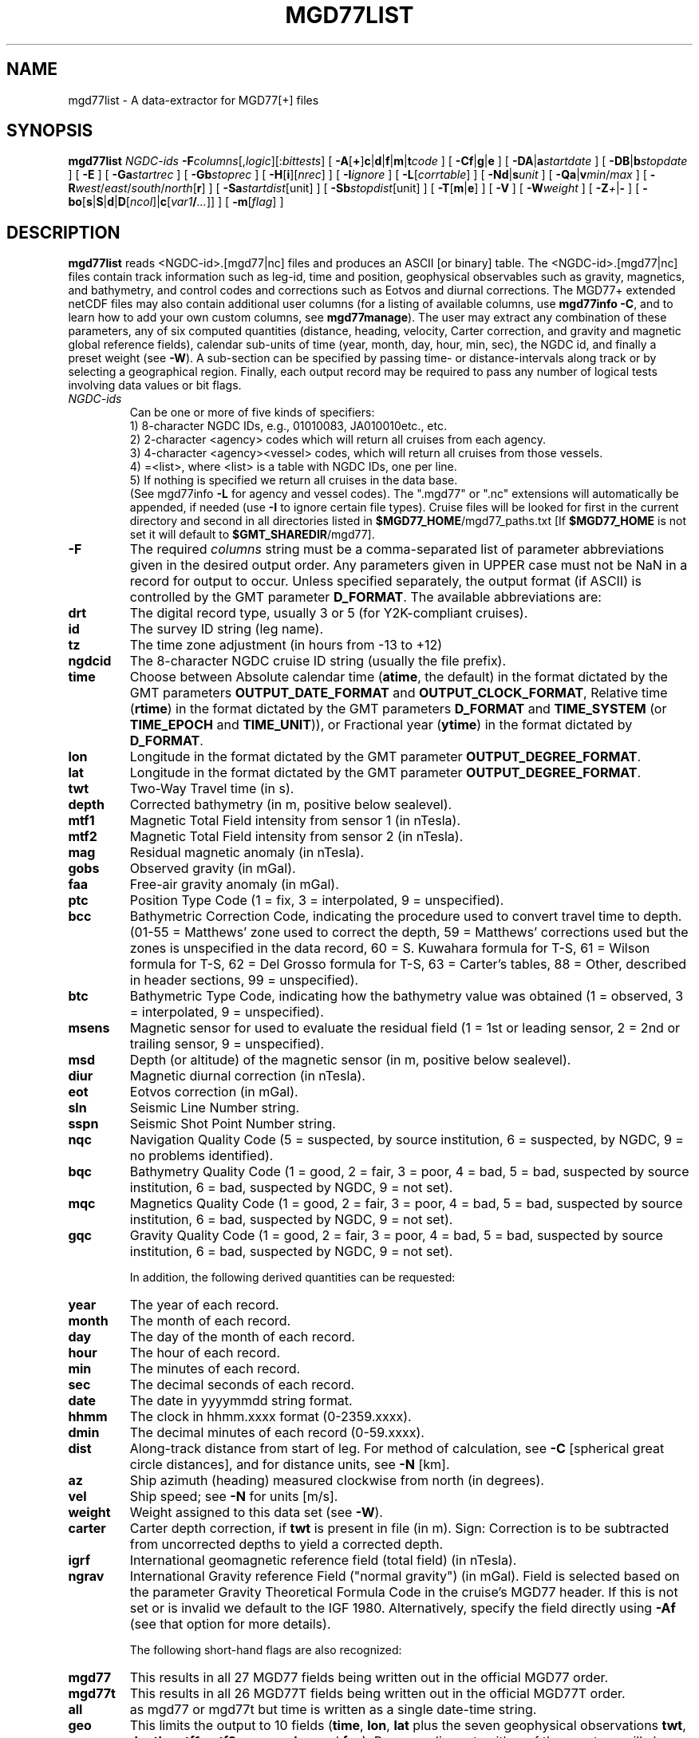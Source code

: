 .TH MGD77LIST 1 "1 Jan 2013" "GMT 4.5.9" "Generic Mapping Tools"
.SH NAME
mgd77list \- A data-extractor for MGD77[+] files
.SH SYNOPSIS
\fBmgd77list\fP \fINGDC-ids\fP \fB\-F\fP\fIcolumns\fP[,\fIlogic\fP][:\fIbittests\fP] 
[ \fB\-A\fP[\fB+\fP]\fBc\fP|\fBd\fP|\fBf\fP|\fBm\fP|\fBt\fP\fIcode\fP ] [ \fB\-C\fP\fBf\fP|\fBg\fP|\fBe\fP ] 
[ \fB\-D\fP\fBA\fP|\fBa\fP\fIstartdate\fP ] [ \fB\-D\fP\fBB\fP|\fBb\fP\fIstopdate\fP ] [ \fB\-E\fP ] [ \fB\-Ga\fP\fIstartrec\fP ] [ \fB\-Gb\fP\fIstoprec\fP ] 
[ \fB\-H\fP[\fBi\fP][\fInrec\fP] ] [ \fB\-I\fP\fIignore\fP ] [ \fB\-L\fP[\fIcorrtable\fP] ] 
[ \fB\-Nd\fP|\fBs\fP\fIunit\fP ] [ \fB\-Q\fP\fBa\fP|\fBv\fP\fImin\fP/\fImax\fP ] [ \fB\-R\fP\fIwest\fP/\fIeast\fP/\fIsouth\fP/\fInorth\fP[\fBr\fP] ] [ \fB\-Sa\fP\fIstartdist\fP[unit] ] 
[ \fB\-Sb\fP\fIstopdist\fP[unit] ] [ \fB\-T\fP[\fBm\fP|\fBe\fP] ]  [ \fB\-V\fP ] 
[ \fB\-W\fP\fIweight\fP ] [ \fB\-Z\fP\fI+\fP|\fB-\fP ] [ \fB\-bo\fP[\fBs\fP|\fBS\fP|\fBd\fP|\fBD\fP[\fIncol\fP]|\fBc\fP[\fIvar1\fP\fB/\fP\fI...\fP]] ] [ \fB\-m\fP[\fIflag\fP] ]
.SH DESCRIPTION
\fBmgd77list\fP reads <NGDC-id>.[mgd77|nc] files and produces an ASCII [or binary] table.
The <NGDC-id>.[mgd77|nc] files contain track information such as leg-id, time and position,
geophysical observables such as gravity, magnetics, and bathymetry, and control codes and
corrections such as Eotvos and diurnal corrections.  The MGD77+ extended netCDF files may
also contain additional user columns (for a listing of available columns, use \fBmgd77info
\-C\fP, and to learn how to add your own custom columns, see \fBmgd77manage\fP).  The
user may extract any combination of these parameters, any of six computed quantities (distance,
heading, velocity, Carter correction, and gravity and magnetic global reference fields),
calendar sub-units of time (year, month, day, hour, min, sec), the NGDC id, and finally a
preset weight (see \fB\-W\fP).  A sub-section can be specified by passing time- or
distance-intervals along track or by selecting a geographical region.  Finally, each output
record may be required to pass any number of logical tests involving data values or bit flags.
 
.TP
\fINGDC-ids\fP
Can be one or more of five kinds of specifiers:
.br
1) 8-character NGDC IDs, e.g., 01010083, JA010010etc., etc.
.br
2) 2-character <agency> codes which will return all cruises from each agency.
.br
3) 4-character <agency><vessel> codes, which will return all cruises from those vessels.
.br
4) =<list>, where <list> is a table with NGDC IDs, one per line.
.br
5) If nothing is specified we return all cruises in the data base.
.br
(See mgd77info \fB\-L\fP for agency and vessel codes).
The ".mgd77" or ".nc" extensions will automatically be appended, if needed (use \fB\-I\fP
to ignore certain file types).  Cruise files will be looked for first in the current directory
and second in all directories listed in \fB$MGD77_HOME\fP/mgd77_paths.txt [If \fB$MGD77_HOME\fP
is not set it will default to \fB$GMT_SHAREDIR\fP/mgd77].
.br
.TP
\fB\-F\fP
The required \fIcolumns\fP string must be a comma-separated list of parameter abbreviations
given in the desired output order.  Any parameters given in UPPER case must not be NaN in
a record for output to occur.  Unless specified separately, the output format (if ASCII) is
controlled by the GMT parameter \fBD_FORMAT\fP.  The available abbreviations are:
.TP
.B drt
The digital record type, usually 3 or 5 (for Y2K-compliant cruises).
.TP
.B id
The survey ID string (leg name).
.TP
.B tz
The time zone adjustment (in hours from -13 to +12)
.TP
.B ngdcid
The 8-character NGDC cruise ID string (usually the file prefix).
.TP
.B time
Choose between Absolute calendar time (\fBatime\fP, the default) in the format dictated by the GMT
parameters \fBOUTPUT_DATE_FORMAT\fP and \fBOUTPUT_CLOCK_FORMAT\fP, Relative time (\fBrtime\fP)
in the format dictated by the GMT parameters \fBD_FORMAT\fP and \fBTIME_SYSTEM\fP (or
\fBTIME_EPOCH\fP and \fBTIME_UNIT\fP)), or Fractional year (\fBytime\fP) in the format
dictated by \fBD_FORMAT\fP.
.TP
.B lon
Longitude in the format dictated by the GMT parameter \fBOUTPUT_DEGREE_FORMAT\fP.
.TP
.B lat
Longitude in the format dictated by the GMT parameter \fBOUTPUT_DEGREE_FORMAT\fP.
.TP
.B twt
Two-Way Travel time (in s).
.TP
.B depth
Corrected bathymetry (in m, positive below sealevel).
.TP
.B mtf1
Magnetic Total Field intensity from sensor 1 (in nTesla).
.TP
.B mtf2
Magnetic Total Field intensity from sensor 2 (in nTesla).
.TP
.B mag
Residual magnetic anomaly (in nTesla).
.TP
.B gobs
Observed gravity (in mGal).
.TP
.B faa
Free-air gravity anomaly (in mGal).
.TP
.B ptc
Position Type Code (1 = fix, 3 = interpolated, 9 = unspecified).
.TP
.B bcc
Bathymetric Correction Code, indicating the procedure used to convert travel time to depth.
(01-55 = Matthews' zone used to correct the depth,\"'
59 = Matthews' corrections used but the zones is unspecified in the data record, 60 = S. Kuwahara formula\"'
for T-S, 61 = Wilson formula for T-S, 62 = Del Grosso formula for T-S, 63 = Carter's tables,\"'
88 = Other, described in header sections, 99 = unspecified).
.TP
.B btc
Bathymetric Type Code, indicating how the bathymetry value was obtained (1 = observed,
3 = interpolated, 9 = unspecified).
.TP
.B msens
Magnetic sensor for used to evaluate the residual field (1 = 1st or leading sensor, 2 = 2nd or trailing sensor, 9 = unspecified).
.TP
.B msd
Depth (or altitude) of the magnetic sensor (in m, positive below sealevel).
.TP
.B diur
Magnetic diurnal correction (in nTesla).
.TP
.B eot
Eotvos correction (in mGal).
.TP
.B sln
Seismic Line Number string.
.TP
.B sspn
Seismic Shot Point Number string.
.TP
.B nqc
Navigation Quality Code (5 = suspected, by source institution, 6 = suspected, by NGDC, 9 = no problems identified).
.TP
.B bqc
Bathymetry Quality Code (1 = good, 2 = fair, 3 = poor, 4 = bad, 5 = bad, suspected by source institution, 6 = bad, suspected by NGDC, 9 = not set).
.TP
.B mqc
Magnetics Quality Code (1 = good, 2 = fair, 3 = poor, 4 = bad, 5 = bad, suspected by source institution, 6 = bad, suspected by NGDC, 9 = not set).
.TP
.B gqc
Gravity Quality Code (1 = good, 2 = fair, 3 = poor, 4 = bad, 5 = bad, suspected by source institution, 6 = bad, suspected by NGDC, 9 = not set).
.br
.sp
In addition, the following derived quantities can be requested:
.TP
.B year
The year of each record.
.TP
.B month
The month of each record.
.TP
.B day
The day of the month of each record.
.TP
.B hour
The hour of each record.
.TP
.B min
The minutes of each record.
.TP
.B sec
The decimal seconds of each record.
.TP
.B date
The date in yyyymmdd string format.
.TP
.B hhmm
The clock in hhmm.xxxx format (0-2359.xxxx).
.TP
.B dmin
The decimal minutes of each record (0-59.xxxx).
.TP
.B dist
Along-track distance from start of leg.  For method of calculation, see \fB\-C\fP [spherical great circle distances], and
for distance units, see \fB\-N\fP [km].
.TP
.B az
Ship azimuth (heading) measured clockwise from north (in degrees).
.TP
.B vel
Ship speed; see \fB\-N\fP for units [m/s]. 
.TP
.B weight
Weight assigned to this data set (see \fB\-W\fP).
.TP
.B carter
Carter depth correction, if \fBtwt\fP is present in file (in m).  Sign: Correction
is to be subtracted from uncorrected depths to yield a corrected depth.
.TP
.B igrf
International geomagnetic reference field (total field) (in nTesla).
.TP
.B ngrav
International Gravity reference Field ("normal gravity") (in mGal).
Field is selected based on the parameter Gravity Theoretical
Formula Code in the cruise's MGD77 header.  If this is not set or is invalid we default to the IGF 1980.\"'
Alternatively, specify the field directly using \fB\-Af\fP (see that option for more details).
.br
.sp
The following short-hand flags are also recognized:
.TP
.B mgd77
This results in all 27 MGD77 fields being written out in the official MGD77 order.
.TP
.B mgd77t
This results in all 26 MGD77T fields being written out in the official MGD77T order.
.TP
.B all
as mgd77 or mgd77t but time is written as a single date-time string.
.TP
.B geo
This limits the output to 10 fields (\fBtime\fP, \fBlon\fP, \fBlat\fP plus the seven geophysical observations
\fBtwt\fP, \fBdepth\fP, \fBmtf1\fP, \fBmtf2\fP, \fBmag\fP, \fBgobs\fP, and \fBfaa\fP).
By appending \fB+\fP to either of these set we will also append \fBdist\fP, \fBazim\fP, \fBvel\fP, and
\fBweight\fP as listed above.
.br
.sp
As an option, logical tests may be added for any of the observations by appending ,\fIlogic\fP,
which is itself composed of one or more comma-separated instructions
of the form \fIpar\fP\fBOP\fP\fIvalue\fP, where \fIpar\fP is one of the parameters listed above, \fBOP\fP is
a logical operator (<, <=, =, !=, >=, >, |), and \fIvalue\fP is a constant used in the comparison.  Floating point
parameters are compared numerically; character parameters are compared lexically (after leading and trailing
blanks have been removed).  The bit comparison (|) means that at least one of the bits in \fIvalue\fP
must be turned on in \fIpar\fP.  At least one of the tests must be true for the record to be output, except for
tests using UPPER case parameters which all must be true for output to occur.  Note that
specifying a test does not imply that the corresponding column will be included in the output stream;
it must be present in \fIcolumns\fP for that to occur. Note: some of the operators are special UNIX characters
and you are advised to place quotes around the entire argument to \fB\-F\fP.
.br
.sp
Finally, for MGD77+ files you may optionally append :\fIbittests\fP which is : (a colon) followed by one or more comma-separated
+-\fIcol\fP terms.  This compares specific bitflags only for each listed column.  Here, + means the chosen bit must
be 1 (ON) whereas - means it must be 0 (OFF).  All bit tests given must be passed.  By default, MGD77+
files that have the special \fBMGD77_flags\fP column present will use those flags, and observations associated with
ON-bits (meaning they are flagged as bad) will be set to NaN; append : with no trailing information
to turn this behavior off (i.e., no bit flags will be consulted).
.SH OPTIONS
No space between the option flag and the associated arguments.
.TP
\fB\-A\fP
By default, corrected depth (\fBdepth\fP),
magnetic residual anomaly (\fBmag\fP), free-air gravity anomaly (\fBfaa\fP),
and the derived quantity Carter depth correction (\fBcarter\fP) are all
output as is (if selected in \fB\-F\fP); this option adjusts that behavior.
For each of these columns there are 2\-4 ways to adjust the data.  Append
\fBc\fP(arter), \fBd\fP(epth), \fBf\fP(aa), or \fBm\fP(ag) and select the
\fIcode\fP for the procedure you want applied.  You may select more than
one procedure for a data column by summing their numerical \fIcode\fPs
(1, 2, 4, and 8). E.g., \fB\-Ac\fP3 will first try method \fB\-Ac\fP1 to
estimate a Carter correction but if \fBdepth\fP is NaN we will next try
\fB\-Ac\fP2 which only uses \fBtwt\fP.  In all cases, if any of the values
required by an adjustment procedure is NaN then the result will be NaN.
This is also true if the original anomaly is NaN.  Specify \fB\-A+\fP to
recalculate anomalies even if the anomaly in the file is NaN.
Additionally, you can use \fB\-At\fP to create fake times for cruises that
has no time; these are based on distances and cruise duration.
.TP
\fB\-Ac\fP
Determines how the \fBcarter\fP correction term is calculated.  Below, 
C(\fBtwt\fP) stands for the Carter-corrected depth (it also depends on
\fBlon\fP, \fBlat\fP), U(\fBtwt\fP, \fIv\fP) is the uncorrected depth
(= \fBtwt\fP * \fIv\fP / 2) using as \fIv\fP the "Assumed Sound Velocity"
parameter in the MGD77 header (if it is a valid velocity, otherwise we default to
1500 m/s); alternatively, append your preferred velocity \fIv\fP in m/s,
TU(\fBdepth\fP, \fIv\fP) is the 2-way travel time estimated from the
(presumably) uncorrected \fBdepth\fP, and TC(\fBdepth\fP) is the
2-way travel time obtained by inverting the (presumably) corrected \fBdepth\fP
using the Carter correction formula.
Select from
.br
\fB\-Ac1\fP[,\fIv\fP]
returns difference between U(\fBtwt\fP, \fIv\fP) and \fBdepth\fP [Default].
.br
\fB\-Ac2\fP[,\fIv\fP]
returns difference between U(\fBtwt\fP, \fIv\fP) and Carter (\fBtwt\fP).
.br
\fB\-Ac4\fP[,\fIv\fP]
returns difference between (assumed uncorrected) \fBdepth\fP and Carter (TU(\fBdepth\fP)).
.br
\fB\-Ac8\fP[,\fIv\fP]
returns difference between U(TC(\fBdepth\fP), \fIv\fP) and \fBdepth\fP.
.TP
\fB\-Ad\fP
Determines how the \fBdepth\fP column output is obtained:
.br
\fB\-Ad1\fP
returns \fBdepth\fP as stored in the data set [Default].
.br
\fB\-Ad2\fP[,\fIv\fP]
returns calculated uncorrected depth U(\fBtwt\fP, \fIv\fP).
.br
\fB\-Ad4\fP
returns calculated corrected depth C(\fBtwt\fP).
.TP
\fB\-Af\fP
Determines how the \fBfaa\fP column output is obtained. If \fBngrav\fP (i.e., the International
Gravity reference Field (IGF), or "normal gravity") is required
it is selected based on the MGD77 header parameter "Theoretical Gravity Formula Code";
if this code is not present or is invalid we default to 4.  Alternatively, append the preferred \fIfield\fP
(1\-4) to select 1 (Heiskanen 1924), 2 (IGF 1930), 3 (IGF 1967) or 4 (IGF 1980).  Select from
.br
\fB\-Af1\fP[,\fIfield\fP]
returns \fBfaa\fP as stored in the data set [Default]. Optionally, sets the IGF \fIfield\fP
to use if you also have requested \fBngrav\fP as an output column in \fB\-F\fP.
.br
\fB\-Af2\fP[,\fIfield\fP]
returns the difference between \fBgobs\fP and \fBngrav\fP (with optional \fIfield\fP directive).
.br
\fB\-Af3\fP[,\fIfield\fP]
returns the combination of \fBgobs\fP + \fBeot\fP - \fBngrav\fP (with optional \fIfield\fP directive).
.TP
\fB\-Am\fP
Determines how the \fBmag\fP column output is obtained.  There may be one or two
total field measurements in the file (\fBmtf1\fP and \fBmtf2\fP), and the column \fBmsens\fP
may state which one is the leading sensor (1 or 2; it may also be undefined).  Select from
.br
\fB\-Am1\fP
returns \fBmag\fP as stored in the data set [Default].
.br
\fB\-Am2\fP
returns the difference between \fBmgfx\fP and \fBigrf\fP, where
\fBx\fP is the leading sensor (\fB1\fP or \fB2\fP) indicated by the \fBmsens\fP data field
(defaults to \fB1\fP if unspecified).
.br
\fB\-Am4\fP
returns the difference between \fBmgfx\fP and \fBigrf\fP, where
\fBx\fP is the sensor (\fB2\fP or \fB1\fP) \fInot\fP indicated by the \fBmsens\fP data field
(defaults to \fB2\fP if unspecified).
.TP
\fB\-C\fP
Append a one-letter code to select the procedure for along-track distance
calculation (see \fB\-N\fP for selecting units):
.br
	\fBf\fP Flat Earth distances.
.br
	\fBg\fP Great circle distances [Default].
.br
	\fBe\fP Geodesic distances on current GMT ellipsoid.
.TP
\fB\-Da\fP
Do not list data collected before \fIstartdate\fP (yyyy-mm-dd\fBT\fP[hh:mm:ss])  [Default is start of cruise].
Use \fB\-DA\fP to exclude records whose time is undefined (i.e., NaN). [Default reports those records].
.TP
\fB\-Db\fP
Do not list data collected on or after \fIstopdate\fP (yyyy-mm-dd\fBT\fP[hh:mm:ss]). [Default is end of cruise].
Use \fB\-DB\fP to exclude records whose time is undefined (i.e., NaN). [Default reports those records].
.TP
\fB\-E\fP
Exact match: Only output records that match all the requested geophysical columns
[Default outputs records that matches at least one of the observed columns].
.TP
\fB\-Ga\fP
Do not list records before \fIstartrec\fP  [Default is 0, the first record].
.TP
\fB\-Gb\fP
Do not list data after \fIstoprec\fP. [Default is the last record].
.TP
\fB\-H\fP
Issue a header record with names for each data field.
.TP
\fB\-I\fP
Ignore certain data file formats from consideration. Append \fBa|c|m|t\fP to ignore
MGD77 ASCII, MGD77+ netCDF, MGD77T ASCII or plain tab-separated ASCII table files, respectively. The option may
be repeated to ignore more than one format.  [Default ignores none].
.TP
\fB\-L\fP
Apply optimal corrections to columns where such corrections are available.  Append the correction
table to use [Default uses the correction table mgd77_corrections.txt in the \fB$MGD77_HOME\fP directory].
For the format of this file, see CORRECTIONS below.
.TP
\fB\-N\fP
Append \fBd\fP for distance or \fBs\fP for speed, then give the desired \fIunit\fP as
\fBe\fP (meter or m/s), \fBk\fP (km or km/hr), \fBm\fP (miles or miles/hr), or
\fBn\fP (nautical miles or knots).  [Default is \fB\-Ndk\fP \fB\-Nse\fP (km and m/s)].
.TP
\fB\-Qa\fP
Specify an accepted range (\fImin\fP/\fImax\fP) of azimuths.  Records whose track azimuth falls
outside this range are ignored [0-360].
.TP
\fB\-Qv\fP
Specify an accepted range (\fImin\fP/\fImax\fP; or just \fImin\fP if there is no upper limit)
of velocities.  Records whose track speed falls outside this range are ignored [0-infinity].
.TP
\fB\-R\fP
\fIwest, east, south,\fP and \fInorth\fP specify the Region of interest, and you may specify them
in decimal degrees or in [+-]dd:mm[:ss.xxx][W|E|S|N] format.  Append \fBr\fP if lower left and upper right
map coordinates are given instead of w/e/s/n.  The two shorthands \fB\-Rg\fP and \fB\-Rd\fP stand for global domain
(0/360 and -180/+180 in longitude respectively, with -90/+90 in latitude). Alternatively, specify the name
of an existing grid file and the \fB\-R\fP settings (and grid spacing, if applicable) are copied from the grid.
.TP
\fB\-Sa\fP
Do not list data that are less than \fIstartdist\fP meter along track from port of departure.
Append \fBk\fP for km, \fBm\fP for miles, or \fBn\fP for nautical miles [Default is 0 meters].
.TP
\fB\-Sb\fP
Do not list data that are \fIstopdist\fP or more meters along track from port of departure.
Append \fBk\fP for km, \fBm\fP for miles, or \fBn\fP for nautical miles [Default is end of track].
.TP
\fB\-T\fP
Turns OFF the otherwise automatic adjustment of values based on correction terms that are
stored in the MGD77+ file and used to counteract such things as wrong units used by the source
institution when creating the original MGD77 file from which the MGD77+ file derives (the
option has no effect on plain MGD77 ASCII files).  Append \fBm\fP or \fBe\fP to limit the
option to the MGD77 or extended columns set only [Default applies to both].
.TP
\fB\-V\fP
Selects verbose mode, which will send progress reports to stderr [Default runs "silently"].
.TP
\fB\-W\fP
Set the weight for these data.  Weight output option must be set in \fB\-F\fP.  This is
useful if the data are to be processed with the weighted averaging techniques offered by
\fBblockmean\fP, \fBblockmedian\fP, and \fBblockmode\fP [1].
.TP
\fB\-Z\fP
Append the sign you want for \fBdepth\fP, \fBcarter\fP, and \fBmsd\fP values below sea level
(\fB\-Z-\fP gives negative bathymetry) [Default is positive down].
.TP
\fB\-bo\fP
Selects binary output mode (single precision; append \fBd\fP for double precision, or use \fBS\fP|\fBD\fP
to swap bytes on output) [Default is ASCII].
\fB\-H\fP is ignored if \fB\-bo\fP is selected.  Likewise, string-fields cannot be selected.
Note that if time is one of the binary output columns it will be stored as Unix-time (seconds
since 1970).  To read this information in GMT to obtain absolute calendar time will require you
to use --TIME_SYSTEM=unix.
.TP
\fB\-m\fP[\fIflag\fP]
Issue a multi-segment header record with cruise ID for each cruise.
.SH EXAMPLES
To get a (distance, heading, gravity, bathymetry) listing from 01010047.mgd77,
starting at June 3 1971 20:45 and ending at distance = 5000 km, use the following command:
.br
.sp
\fBmgd77list\fP 01010047 \fB\-Da\fP1971-06-03T20:45 \fB\-Sb\fP5000 \fB\-F\fPdist,azim,faa,depth > myfile.d
.br
.sp
To make input for \fBblockmean\fP and \fBsurface\fP using free-air anomalies from all the cruises listed in the file cruises.lis,
but only the data that are inside the specified area, and make the output binary:
.br
.sp
\fBmgd77list\fP `cat cruises.lis` \fB\-F\fPlon,lat,faa \fB\-R\fP-40/-30/25/35 \fB\-bo\fP > allgrav.b
.br
.sp
To extract the locations of depths exceeding 9000 meter that were not interpolated (\fBbtc\fP != 1)
from all the cruises listed in the file cruises.lis:
.br
.sp
\fBmgd77list\fP `cat cruises.lis` \fB\-F\fP"depth,DEPTH>9000,BTC!=1" > really_deep.d
.br
.sp
To extract dist, faa, and grav12_2 from records whose depths are shallower than 3 km
and where none of the requested fields are NaN, from all the MGD77+ netCDF files whose
cruise ids are listed in the file cruises.lis, we try
.br
.sp
\fBmgd77list\fP `cat cruises.lis` \fB\-E\fP \fB\-Ia\fP \fB\-F\fP"dist,faa,grav12_2,depth<3000" > shallow_grav.d
.br
.sp
To extract dist, faa, and grav12_2 from all the MGD77+ netCDF files whose
cruise ids are listed in the file cruises.lis, but only retrieve records
whose bitflag for faa indicates BAD values, we try
.br
.sp
\fBmgd77list\fP `cat cruises.lis` \fB\-E\fP \fB\-Ia\fP \fB\-F\fP"dist,faa,grav12_2:+faa" > bad_grav.d
.br
.sp
To output lon, lat, mag, and faa from all the cruises listed in the file cruises.lis,
but recalculate the two residuals based on the latest reference fields, try:
.br
.sp
\fBmgd77list\fP `cat cruises.lis` \fB\-F\fPlon,lat,mag,faa \fB\-Af\fP2,4 \fB\-Am\fP2 > data.d
.SH RECALCULATED ANOMALIES
When recalculated anomalies are requested (either explicitly via the \fB\-A\fP option or implicitly
via E77 metadata in the MGD77+ file) we only do so for the records whose original anomaly was
not a NaN.  This restriction is implemented since many anomaly columns contains corrections, usually
in the form of hand-edited changes, that cannot be duplicated from the corresponding observation.
.SH IGRF
The IGRF calculations are based on a Fortran program written by Susan Macmillan,
British Geological Survey, translated to C via f2c by Joaquim Luis, U Algarve, and adapted to
GMT-style by Paul Wessel.
.SH IGF
The equations used are reproduced here using coefficients extracted directly from the source code (let us know if you find errors):
.br
(1) g = 978052.0 * [1 + 0.005285 * sin^2(lat) - 7e-6 * sin^2(2*lat) + 27e-6 * cos^2(lat) * cos^2(lon-18)]
.br
(2) g = 978049.0 * [1 + 0.0052884 * sin^2(lat) - 0.0000059 * sin^2(2*lat)]
.br
(3) g = 978031.846 * [1 + 0.0053024 * sin^2(lat) - 0.0000058 * sin^2(2*lat)]
.br
(4) g = 978032.67714 * [(1 + 0.00193185138639 * sin^2(lat)) / sqrt (1 - 0.00669437999013 * sin^2(lat))]
.SH CORRECTIONS
The correction table is an ASCII file with coefficients and parameters needed to carry out corrections.
Comment records beginning with # are allowed.  All correction records are of the form
.br
.sp
\fIcruiseID observation correction\fP
.br
.sp
where \fIcruiseID\fP is a NGDC prefix, \fIobservation\fP is one of the abbreviations for geophysical observations
listed under \fB\-F\fP above, and \fIcorrection\fP consists of one or more \fIterm\fPs that will be summed up and
then \fBsubtracted\fP from the observation before output.  Each \fIterm\fP must have this exact syntax:
.br
.sp
\fIfactor\fP[*[\fIfunction\fP]([\fIscale\fP](\fIabbrev\fP[-\fIorigin\fP]))[^\fIpower\fP]]
.br
.sp
where terms in brackets are optional (the brackets themselves are not used but regular parentheses must
be used as indicated).  No spaces are allowed except between \fIterm\fPs. The \fIfactor\fP is the amplitude
of the basis function, while the optional \fIfunction\fP can be one of sin, cos, or exp. The
optional \fIscale\fP and \fIorigin\fP can be used to translate the argument (before giving it to the optional
function).  The argument \fIabbrev\fP is one of the abbreviations for observations listed above.  If \fIorigin\fP is
given as \fBT\fP it means that we should replace it with the value of \fIabbrev\fP for the very
first record in the file (this is usually only done for \fItime\fP).  If the first record entry is
NaN we revert \fIorigin\fP to zero.  Optionally, raise the entire expression to the given \fIpower\fP,
before multiplying by the amplitude.  The following is an example of fictitious corrections to the
cruise 99999999, implying the \fBdepth\fP should have the Carter correction removed, \fBfaa\fP should have a linear
trend removed, the magnetic anomaly (\fBmag\fP) should be corrected by a strange dependency on ship heading and latitude, and
\fBgob\fPs needs to have 10 mGal added (hence given as -10):
.br
.sp
99999999 depth	1.0*((carter))
.br
99999999 faa	14.1	1e-5*((time-T))
.br
99999999 mag	0.5*cos(0.5*(azim-19))^2	1.0*exp(-1e-3(lat))^1.5
.br
99999999 gobs	-10
.SH QUALITY CODES
The MGD77T format added three quality codes for bathymetry (\fBbqc\fP), magnetics (\fBmqc\fP), and gravity (\fBgqc\fP).
They are not present in the original MGD77 format, and if requested will return 9 or NULL.
.SH "SEE ALSO"
.IR mgd77convert (1),
.IR mgd77info (1),
.IR mgd77manage (1),
.IR mgd77track (1)
.SH REFERENCES
Wessel, P., and W. H. F. Smith, 2013, The Generic Mapping Tools (GMT) version
4.5.9 Technical Reference & Cookbook, SOEST/NOAA.
.br
Wessel, P., and W. H. F. Smith, 1998, New, Improved Version of Generic Mapping
Tools Released, EOS Trans., AGU, 79 (47), p. 579.
.br
Wessel, P., and W. H. F. Smith, 1995, New Version of the Generic Mapping Tools
Released, EOS Trans., AGU, 76 (33), p. 329.
.br
Wessel, P., and W. H. F. Smith, 1995, New Version of the Generic Mapping Tools
Released, http://www.agu.org/eos_elec/95154e.html, Copyright 1995 by the
American Geophysical Union.
.br
Wessel, P., and W. H. F. Smith, 1991, Free Software Helps Map and Display Data,
EOS Trans., AGU, 72 (41), p. 441.
.br
The Marine Geophysical Data Exchange Format - "MGD77", see
\fIhttp://www.ngdc.noaa.gov/mgg/dat/geodas/docs/mgd77.txt\fP
.br
IGRF, see \fIhttp://www.ngdc.noaa.gov/IAGA/vmod/igrf.html\fP
.br
